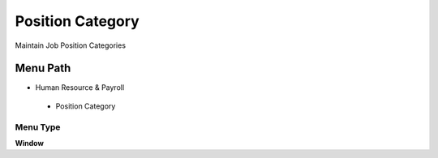 
.. _functional-guide/menu/positioncategory:

=================
Position Category
=================

Maintain Job Position Categories

Menu Path
=========


* Human Resource & Payroll

 * Position Category

Menu Type
---------
\ **Window**\ 


.. seealso::
    :ref:`functional-guidewindow-positioncategory`
